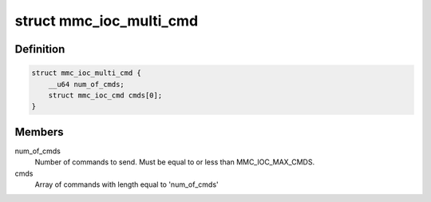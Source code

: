.. -*- coding: utf-8; mode: rst -*-
.. src-file: include/uapi/linux/mmc/ioctl.h

.. _`mmc_ioc_multi_cmd`:

struct mmc_ioc_multi_cmd
========================

.. c:type:: struct mmc_ioc_multi_cmd

    multi command information

.. _`mmc_ioc_multi_cmd.definition`:

Definition
----------

.. code-block:: c

    struct mmc_ioc_multi_cmd {
        __u64 num_of_cmds;
        struct mmc_ioc_cmd cmds[0];
    }

.. _`mmc_ioc_multi_cmd.members`:

Members
-------

num_of_cmds
    Number of commands to send. Must be equal to or less than
    MMC_IOC_MAX_CMDS.

cmds
    Array of commands with length equal to 'num_of_cmds'

.. This file was automatic generated / don't edit.

